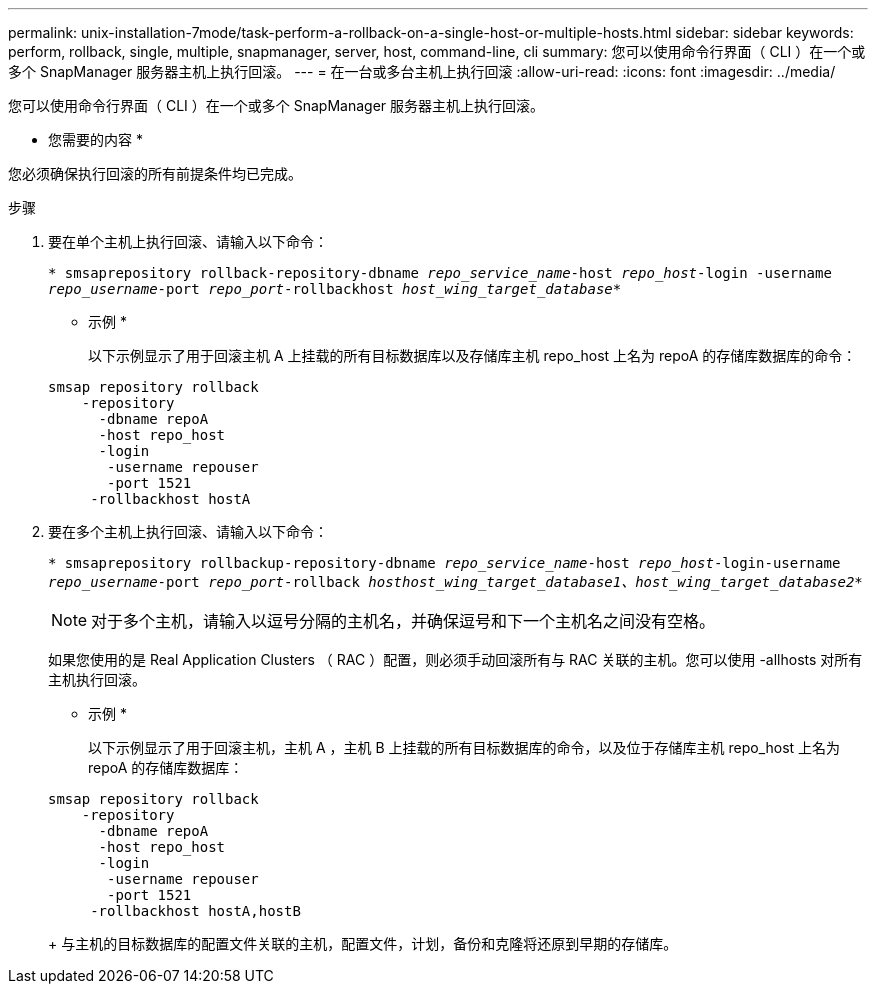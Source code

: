 ---
permalink: unix-installation-7mode/task-perform-a-rollback-on-a-single-host-or-multiple-hosts.html 
sidebar: sidebar 
keywords: perform, rollback, single, multiple, snapmanager, server, host, command-line, cli 
summary: 您可以使用命令行界面（ CLI ）在一个或多个 SnapManager 服务器主机上执行回滚。 
---
= 在一台或多台主机上执行回滚
:allow-uri-read: 
:icons: font
:imagesdir: ../media/


[role="lead"]
您可以使用命令行界面（ CLI ）在一个或多个 SnapManager 服务器主机上执行回滚。

* 您需要的内容 *

您必须确保执行回滚的所有前提条件均已完成。

.步骤
. 要在单个主机上执行回滚、请输入以下命令：
+
`* smsaprepository rollback-repository-dbname _repo_service_name_-host _repo_host_-login -username _repo_username_-port _repo_port_-rollbackhost _host_wing_target_database_*`

+
* 示例 *

+
以下示例显示了用于回滚主机 A 上挂载的所有目标数据库以及存储库主机 repo_host 上名为 repoA 的存储库数据库的命令：

+
[listing]
----

smsap repository rollback
    -repository
      -dbname repoA
      -host repo_host
      -login
       -username repouser
       -port 1521
     -rollbackhost hostA
----
. 要在多个主机上执行回滚、请输入以下命令：
+
`* smsaprepository rollbackup-repository-dbname _repo_service_name_-host _repo_host_-login-username _repo_username_-port _repo_port_-rollback _hosthost_wing_target_database1、host_wing_target_database2_*`

+

NOTE: 对于多个主机，请输入以逗号分隔的主机名，并确保逗号和下一个主机名之间没有空格。

+
如果您使用的是 Real Application Clusters （ RAC ）配置，则必须手动回滚所有与 RAC 关联的主机。您可以使用 -allhosts 对所有主机执行回滚。

+
* 示例 *

+
以下示例显示了用于回滚主机，主机 A ，主机 B 上挂载的所有目标数据库的命令，以及位于存储库主机 repo_host 上名为 repoA 的存储库数据库：

+
[listing]
----

smsap repository rollback
    -repository
      -dbname repoA
      -host repo_host
      -login
       -username repouser
       -port 1521
     -rollbackhost hostA,hostB
----
+
与主机的目标数据库的配置文件关联的主机，配置文件，计划，备份和克隆将还原到早期的存储库。


